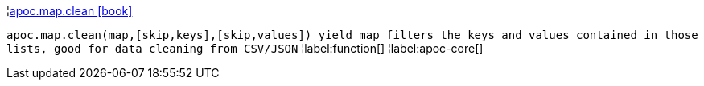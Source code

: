 ¦xref::overview/apoc.map/apoc.map.clean.adoc[apoc.map.clean icon:book[]] +

`apoc.map.clean(map,[skip,keys],[skip,values]) yield map filters the keys and values contained in those lists, good for data cleaning from CSV/JSON`
¦label:function[]
¦label:apoc-core[]
